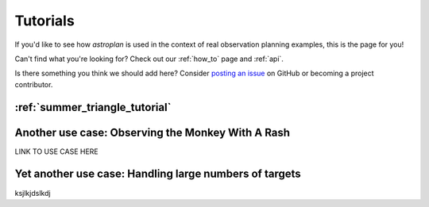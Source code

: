 .. include: tutorial_files/

.. _tutorials:

*********
Tutorials
*********

If you'd like to see how `astroplan` is used in the context of real observation
planning examples, this is the page for you!

Can't find what you're looking for?  Check out our :ref:`how_to` page and
:ref:`api`.

Is there something you think we should add here?  Consider
`posting an issue <https://github.com/astroplanners/astroplan/issues>`_ on
GitHub or becoming a project contributor.

:ref:`summer_triangle_tutorial`
===============================

Another use case: Observing the Monkey With A Rash
==================================================

LINK TO USE CASE HERE

Yet another use case: Handling large numbers of targets
=======================================================

ksjlkjdslkdj
